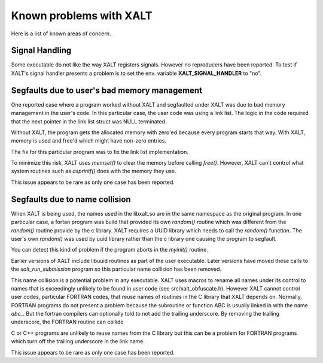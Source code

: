 Known problems with XALT
------------------------

Here is a list of known areas of concern.

Signal Handling
^^^^^^^^^^^^^^^

Some executable do not like the way XALT registers signals.  However
no reproducers have been reported.  To test if XALT's signal handler
presents a problem is to set the env. variable **XALT_SIGNAL_HANDLER**
to "no".


Segfaults due to user's bad memory management
^^^^^^^^^^^^^^^^^^^^^^^^^^^^^^^^^^^^^^^^^^^^^

One reported case where a program worked without XALT and segfaulted
under XALT was due to bad memory management in the user's code. In
this particular case, the user code was using a link list.  The logic
in the code required that the next pointer in the link list struct was
NULL terminated.

Without XALT, the program gets the allocated memory with zero'ed
because every program starts that way.  With XALT, memory is used and
free'd which might have non-zero entries.

The fix for this particular program was to fix the link list
implementation. 

To minimize this risk, XALT uses *memset()* to clear the memory before
calling *free()*.  However, XALT can't control what system routines
such as *asprintf()* does with the memory they use.

This issue appears to be rare as only one case has been reported.

Segfaults due to name collision
^^^^^^^^^^^^^^^^^^^^^^^^^^^^^^^

When XALT is being used,  the names used in the libxalt.so are in the
same namespace as the original program.  In one particular case, a
fortan program was build that provided its own *random()* routine
which was different from the *random()* routine provide by the c
library. XALT requires a UUID library which needs to call the
*random()* function.  The user's own *random()* was used by uuid
library rather than the c library one causing the program to
segfault.

You can detect this kind of problem if the program aborts in the
*myinit()* routine.

Earlier versions of XALT include libuuid routines as part of the
user executable.  Later versions have moved these calls to the
*xalt_run_submission* program so this particular name collision has
been removed.

This name collision is a potential problem in any executable.  XALT
uses macros to rename all names under its control to names that is
exceedingly unlikely to be found in user code (see
src/xalt_obfuscate.h).  However XALT cannot control user codes,
particular FORTRAN codes, that reuse names of routines in the C
library that XALT depends on. Normally, FORTRAN programs do not
present a problem because the subroutine or function ABC is usually
linked in with the name *abc_*. But the fortran compilers can
optionally told to not add the trailing underscore. By removing the
trailing underscore, the FORTRAN routine can collide

C or C++ programs are unlikely to reuse names from the C library but
this can be a problem for FORTRAN programs which turn off the trailing
underscore in the link name.

This issue appears to be rare as only one case has been reported.
